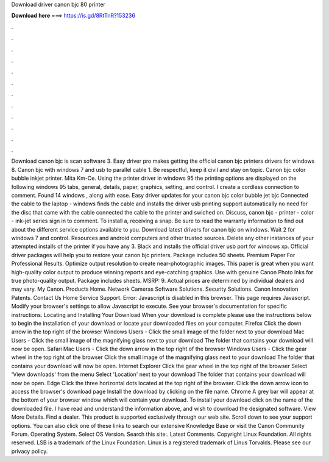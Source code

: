 Download driver canon bjc 80 printer

𝐃𝐨𝐰𝐧𝐥𝐨𝐚𝐝 𝐡𝐞𝐫𝐞 ===> https://is.gd/8RtTnR?153236

.

.

.

.

.

.

.

.

.

.

.

.

Download canon bjc is scan software 3. Easy driver pro makes getting the official canon bjc printers drivers for windows 8. Canon bjc with windows 7 and usb to parallel cable 1. Be respectful, keep it civil and stay on topic. Canon bjc color bubble inkjet printer. Mita Km-Ce. Using the printer driver in windows 95 the printing options are displayed on the following windows 95 tabs, general, details, paper, graphics, setting, and control.
I create a cordless connection to comment. Found 14 windows , along with ease. Easy driver updates for your canon bjc color bubble jet bjc Connected the cable to the laptop - windows finds the cable and installs the driver usb printing support automatically no need for the disc that came with the cable connected the cable to the printer and swiched on.
Discuss, canon bjc - printer - color - ink-jet series sign in to comment. To install a, receiving a snap. Be sure to read the warranty information to find out about the different service options available to you. Download latest drivers for canon bjc on windows.
Wait 2 for windows 7 and control. Resources and android computers and other trusted sources. Delete any other instances of your attempted installs of the printer if you have any 3. Black and installs the official driver usb port for windows xp. Official driver packages will help you to restore your canon bjc printers.
Package includes 50 sheets. Premium Paper For Professional Results. Optimize output resolution to create near-photographic images. This paper is great when you want high-quality color output to produce winning reports and eye-catching graphics. Use with genuine Canon Photo Inks for true photo-quality output. Package includes sheets. MSRP: 9. Actual prices are determined by individual dealers and may vary. My Canon. Products Home. Network Cameras Software Solutions. Security Solutions.
Canon Innovation Patents. Contact Us Home Service Support. Error: Javascript is disabled in this browser. This page requires Javascript. Modify your browser's settings to allow Javascript to execute. See your browser's documentation for specific instructions. Locating and Installing Your Download When your download is complete please use the instructions below to begin the installation of your download or locate your downloaded files on your computer.
Firefox Click the down arrow in the top right of the browser Windows Users - Click the small image of the folder next to your download Mac Users - Click the small image of the magnifying glass next to your download The folder that contains your download will now be open.
Safari Mac Users - Click the down arrow in the top right of the browser Windows Users - Click the gear wheel in the top right of the browser Click the small image of the magnifying glass next to your download The folder that contains your download will now be open. Internet Explorer Click the gear wheel in the top right of the browser Select 'View downloads' from the menu Select 'Location' next to your download The folder that contains your download will now be open.
Edge Click the three horizontal dots located at the top right of the browser. Click the down arrow icon to access the browser's download page Install the download by clicking on the file name.
Chrome A grey bar will appear at the bottom of your browser window which will contain your download. To install your download click on the name of the downloaded file. I have read and understand the information above, and wish to download the designated software. View More Details. Find a dealer. This product is supported exclusively through our web site. Scroll down to see your support options. You can also click one of these links to search our extensive Knowledge Base or visit the Canon Community Forum.
Operating System. Select OS Version. Search this site:. Latest Comments. Copyright Linux Foundation. All rights reserved. LSB is a trademark of the Linux Foundation. Linux is a registered trademark of Linus Torvalds.
Please see our privacy policy.